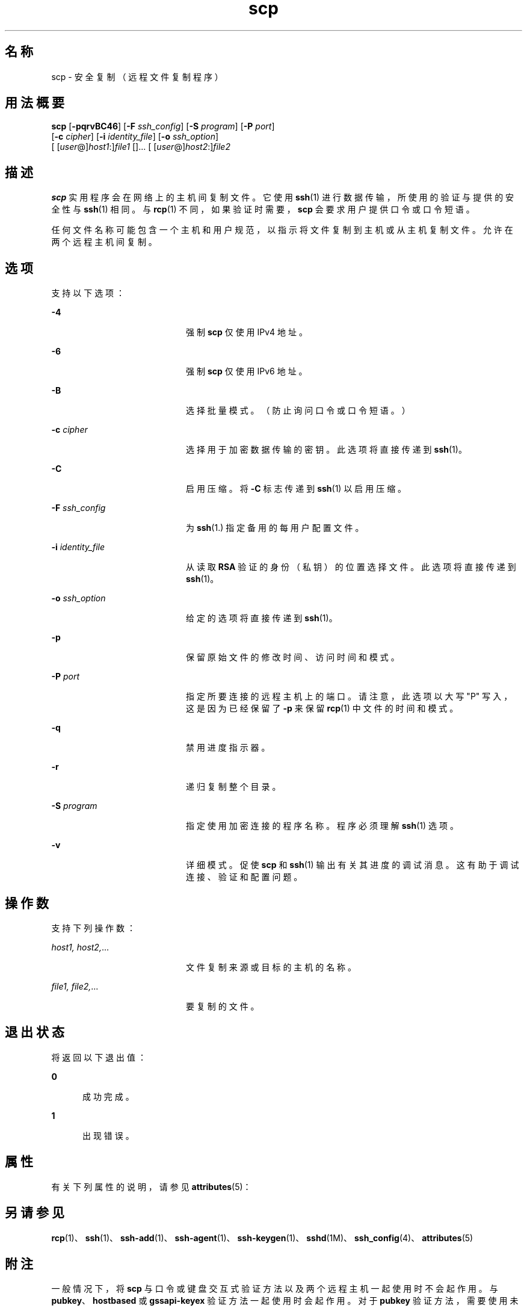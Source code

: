 '\" te
.\" To view license terms, attribution, and copyright for OpenSSH, the default path is /var/sadm/pkg/SUNWsshdr/install/copyright.If the Solaris operating environment has been installed anywhere other than the default, modify the given path to access the file at the installed location.
.\" Portions Copyright (c)2007, Sun Microsystems, Inc. All Rights Reserved.
.TH scp 1 "2007 年 6 月 22 日" "SunOS 5.11" "用户命令"
.SH 名称
scp \- 安全复制（远程文件复制程序）
.SH 用法概要
.LP
.nf
\fBscp\fR [\fB-pqrvBC46\fR] [\fB-F\fR \fIssh_config\fR] [\fB-S\fR \fIprogram\fR] [\fB-P\fR \fIport\fR] 
     [\fB-c\fR \fIcipher\fR] [\fB-i\fR \fIidentity_file\fR] [\fB-o\fR \fIssh_option\fR] 
     [ [\fIuser\fR@]\fIhost1\fR:]\fIfile1\fR []... [ [\fIuser\fR@]\fIhost2\fR:]\fIfile2\fR
.fi

.SH 描述
.sp
.LP
\fBscp\fR 实用程序会在网络上的主机间复制文件。它使用 \fBssh\fR(1) 进行数据传输，所使用的验证与提供的安全性与 \fBssh\fR(1) 相同。与 \fBrcp\fR(1) 不同，如果验证时需要，\fBscp\fR 会要求用户提供口令或口令短语。
.sp
.LP
任何文件名称可能包含一个主机和用户规范，以指示将文件复制到主机或从主机复制文件。允许在两个远程主机间复制。
.SH 选项
.sp
.LP
支持以下选项：
.sp
.ne 2
.mk
.na
\fB\fB-4\fR\fR
.ad
.RS 20n
.rt  
强制 \fBscp\fR 仅使用 IPv4 地址。
.RE

.sp
.ne 2
.mk
.na
\fB\fB-6\fR\fR
.ad
.RS 20n
.rt  
强制 \fBscp\fR 仅使用 IPv6 地址。
.RE

.sp
.ne 2
.mk
.na
\fB\fB-B\fR\fR
.ad
.RS 20n
.rt  
选择批量模式。（防止询问口令或口令短语。）
.RE

.sp
.ne 2
.mk
.na
\fB\fB-c\fR \fIcipher\fR\fR
.ad
.RS 20n
.rt  
选择用于加密数据传输的密钥。此选项将直接传递到 \fBssh\fR(1)。
.RE

.sp
.ne 2
.mk
.na
\fB\fB-C\fR\fR
.ad
.RS 20n
.rt  
启用压缩。将 \fB-C\fR 标志传递到 \fBssh\fR(1) 以启用压缩。
.RE

.sp
.ne 2
.mk
.na
\fB\fB-F\fR \fIssh_config\fR\fR
.ad
.RS 20n
.rt  
为 \fBssh\fR(1.) 指定备用的每用户配置文件。
.RE

.sp
.ne 2
.mk
.na
\fB\fB-i\fR \fIidentity_file\fR\fR
.ad
.RS 20n
.rt  
从读取 \fBRSA\fR 验证的身份（私钥）的位置选择文件。此选项将直接传递到 \fBssh\fR(1)。
.RE

.sp
.ne 2
.mk
.na
\fB\fB-o\fR \fIssh_option\fR\fR
.ad
.RS 20n
.rt  
给定的选项将直接传递到 \fBssh\fR(1)。
.RE

.sp
.ne 2
.mk
.na
\fB\fB-p\fR\fR
.ad
.RS 20n
.rt  
保留原始文件的修改时间、访问时间和模式。
.RE

.sp
.ne 2
.mk
.na
\fB\fB-P\fR \fIport\fR\fR
.ad
.RS 20n
.rt  
指定所要连接的远程主机上的端口。请注意，此选项以大写 "P" 写入，这是因为已经保留了 \fB-p\fR 来保留 \fBrcp\fR(1) 中文件的时间和模式。
.RE

.sp
.ne 2
.mk
.na
\fB\fB-q\fR\fR
.ad
.RS 20n
.rt  
禁用进度指示器。
.RE

.sp
.ne 2
.mk
.na
\fB\fB-r\fR\fR
.ad
.RS 20n
.rt  
递归复制整个目录。
.RE

.sp
.ne 2
.mk
.na
\fB\fB-S\fR \fIprogram\fR\fR
.ad
.RS 20n
.rt  
指定使用加密连接的程序名称。程序必须理解 \fBssh\fR(1) 选项。
.RE

.sp
.ne 2
.mk
.na
\fB\fB-v\fR\fR
.ad
.RS 20n
.rt  
详细模式。促使 \fBscp\fR 和 \fBssh\fR(1) 输出有关其进度的调试消息。这有助于调试连接、验证和配置问题。
.RE

.SH 操作数
.sp
.LP
支持下列操作数：
.sp
.ne 2
.mk
.na
\fB\fIhost1, host2,\fR...\fR
.ad
.RS 20n
.rt  
文件复制来源或目标的主机的名称。
.RE

.sp
.ne 2
.mk
.na
\fB\fIfile1, file2,\fR...\fR
.ad
.RS 20n
.rt  
要复制的文件。
.RE

.SH 退出状态
.sp
.LP
将返回以下退出值：
.sp
.ne 2
.mk
.na
\fB\fB0\fR\fR
.ad
.RS 5n
.rt  
成功完成。
.RE

.sp
.ne 2
.mk
.na
\fB\fB1\fR\fR
.ad
.RS 5n
.rt  
出现错误。
.RE

.SH 属性
.sp
.LP
有关下列属性的说明，请参见 \fBattributes\fR(5)：
.sp

.sp
.TS
tab() box;
cw(2.75i) |cw(2.75i) 
lw(2.75i) |lw(2.75i) 
.
属性类型属性值
_
可用性network/ssh
_
接口稳定性Committed（已确定）
.TE

.SH 另请参见
.sp
.LP
\fBrcp\fR(1)、\fBssh\fR(1)、\fBssh-add\fR(1)、\fBssh-agent\fR(1)、\fBssh-keygen\fR(1)、\fBsshd\fR(1M)、\fBssh_config\fR(4)、\fBattributes\fR(5)
.SH 附注
.sp
.LP
一般情况下，将 \fBscp\fR 与口令或键盘交互式验证方法以及两个远程主机一起使用时不会起作用。与 \fBpubkey\fR、\fBhostbased\fR 或 \fBgssapi-keyex\fR 验证方法一起使用时会起作用。对于 \fB pubkey\fR 验证方法，需要使用未受口令短语保护的私钥，或显式 \fBssh\fR 代理转发。\fBgssapi-keyex\fR 验证方法将与 \fBkerberos_v5\fR GSS-API 机制配合运行，但是仅限于启用了 \fBGSSAPIDelegateCredentials\fR 选项的情况。
